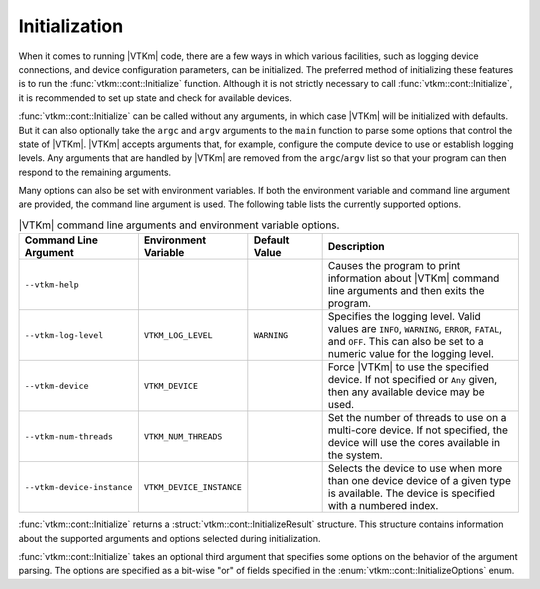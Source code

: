 ==============================
Initialization
==============================

.. index:: initialization

When it comes to running |VTKm| code, there are a few ways in which various facilities, such as logging device connections, and device configuration parameters, can be initialized.
The preferred method of initializing these features is to run the :func:`vtkm::cont::Initialize` function.
Although it is not strictly necessary to call :func:`vtkm::cont::Initialize`, it is recommended to set up state and check for available devices.

.. doxygenfunction:: vtkm::cont::Initialize(int &argc, char *argv[], InitializeOptions opts)

.. index::
   single: argc
   single: argv

:func:`vtkm::cont::Initialize` can be called without any arguments, in which case |VTKm| will be initialized with defaults.
But it can also optionally take the ``argc`` and ``argv`` arguments to the ``main`` function to parse some options that control the state of |VTKm|.
|VTKm| accepts arguments that, for example, configure the compute device to use or establish logging levels.
Any arguments that are handled by |VTKm| are removed from the ``argc``/``argv`` list so that your program can then respond to the remaining arguments.

Many options can also be set with environment variables.
If both the environment variable and command line argument are provided, the command line argument is used.
The following table lists the currently supported options.

.. list-table:: |VTKm| command line arguments and environment variable options.
   :widths: 23 22 15 40
   :header-rows: 1

   * - Command Line Argument
     - Environment Variable
     - Default Value
     - Description
   * - ``--vtkm-help``
     -
     -
     - Causes the program to print information about |VTKm| command line arguments and then exits the program.
   * - ``--vtkm-log-level``
     - ``VTKM_LOG_LEVEL``
     - ``WARNING``
     - Specifies the logging level.
       Valid values are ``INFO``, ``WARNING``, ``ERROR``, ``FATAL``, and ``OFF``.
       This can also be set to a numeric value for the logging level.
   * - ``--vtkm-device``
     - ``VTKM_DEVICE``
     -
     - Force |VTKm| to use the specified device.
       If not specified or ``Any`` given, then any available device may be used.
   * - ``--vtkm-num-threads``
     - ``VTKM_NUM_THREADS``
     -
     - Set the number of threads to use on a multi-core device.
       If not specified, the device will use the cores available in the system.
   * - ``--vtkm-device-instance``
     - ``VTKM_DEVICE_INSTANCE``
     -
     - Selects the device to use when more than one device device of a given type is available.
       The device is specified with a numbered index.

:func:`vtkm::cont::Initialize` returns a :struct:`vtkm::cont::InitializeResult` structure.
This structure contains information about the supported arguments and options selected during initialization.

.. doxygenstruct:: vtkm::cont::InitializeResult
   :members:

:func:`vtkm::cont::Initialize` takes an optional third argument that specifies some options on the behavior of the argument parsing.
The options are specified as a bit-wise "or" of fields specified in the :enum:`vtkm::cont::InitializeOptions` enum.

.. doxygenenum:: vtkm::cont::InitializeOptions

.. load-example:: BasicInitialize
   :file: GuideExampleInitialization.cxx
   :caption: Calling :func:`vtkm::cont::Initialize`.

